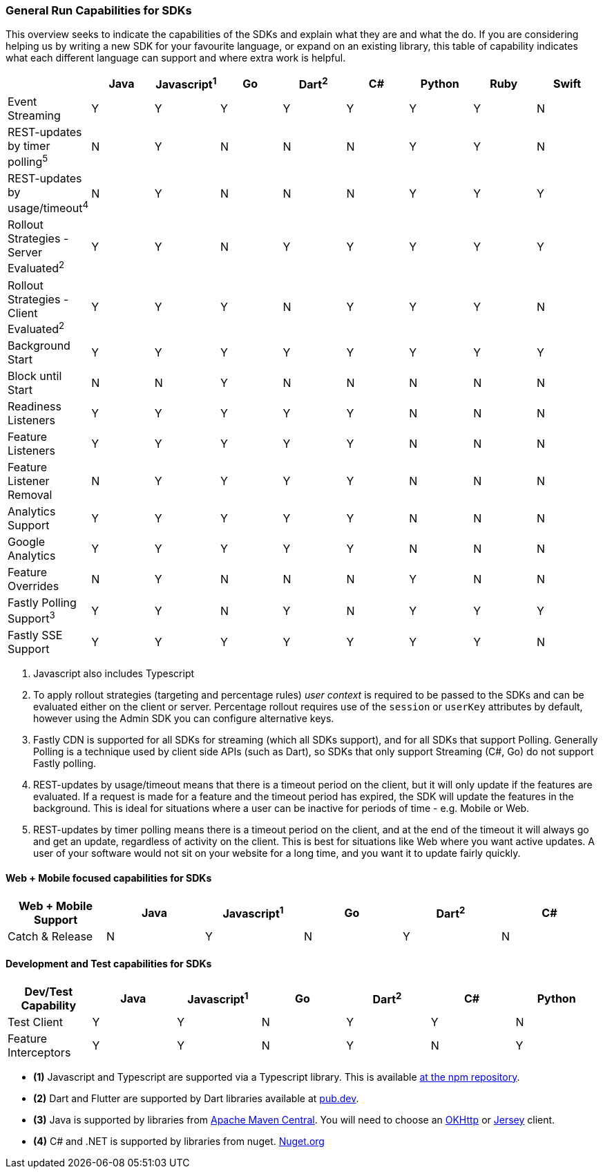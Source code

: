=== General Run Capabilities for SDKs
This overview seeks to indicate the capabilities of the SDKs and explain what they are and what the do.
If you are considering helping us by writing a new SDK for your favourite language, or expand on an existing library, this table of capability indicates what each different language can support and where extra work is helpful.

[options="header"]
|===================================
||Java|Javascript^1^|Go|Dart^2^|C#|Python|Ruby|Swift
|Event Streaming|Y|Y|Y|Y|Y|Y|Y|N
|REST-updates by timer polling^5^|N|Y|N|N|N|Y|Y|N
|REST-updates by usage/timeout^4^|N|Y|N|N|N|Y|Y|Y
|Rollout Strategies - Server Evaluated^2^|Y|Y|N|Y|Y|Y|Y|Y
|Rollout Strategies - Client Evaluated^2^|Y|Y|Y|N|Y|Y|Y|N
|Background Start|Y|Y|Y|Y|Y|Y|Y|Y
|Block until Start|N|N|Y|N|N|N|N|N
|Readiness Listeners|Y|Y|Y|Y|Y|N|N|N
|Feature Listeners|Y|Y|Y|Y|Y|N|N|N
|Feature Listener Removal|N|Y|Y|Y|Y|N|N|N
|Analytics Support|Y|Y|Y|Y|Y|N|N|N
|Google Analytics|Y|Y|Y|Y|Y|N|N|N
|Feature Overrides|N|Y|N|N|N|Y|N|N
|Fastly Polling Support^3^|Y|Y|N|Y|N|Y|Y|Y
|Fastly SSE Support|Y|Y|Y|Y|Y|Y|Y|N
|===================================

1. Javascript also includes Typescript

2. To apply rollout strategies (targeting and percentage rules) _user context_ is required to be passed to the SDKs and can be evaluated either on the client or server. Percentage rollout requires use of the `session` or `userKey` attributes by default, however
using the Admin SDK you can configure alternative keys.

3. Fastly CDN is supported for all SDKs for streaming (which all SDKs support), and for all SDKs that support Polling.
Generally Polling is a technique used by client side APIs (such as Dart), so SDKs that only support Streaming (C#, Go)
do not support Fastly polling. 

4. REST-updates by usage/timeout means that there is a timeout period on the client, but it will only
update if the features are evaluated. If a request is made for a feature and the timeout period has
expired, the SDK will update the features in the background. This is ideal for situations where
a user can be inactive for periods of time - e.g. Mobile or Web.

5. REST-updates by timer polling means there is a timeout period on the client, and at the end of the
timeout it will always go and get an update, regardless of activity on the client. This is best for
situations like Web where you want active updates. A user of your software would not sit on your website
for a long time, and you want it to update fairly quickly.

==== Web + Mobile focused capabilities for SDKs

[options="header"]
|===================================
|Web + Mobile Support|Java|Javascript^1^|Go|Dart^2^|C#
|Catch & Release|N|Y|N|Y|N
|===================================

==== Development and Test capabilities for SDKs

[options="header"]
|===================================
|Dev/Test Capability|Java|Javascript^1^|Go|Dart^2^|C#|Python
|Test Client|Y|Y|N|Y|Y|N
|Feature Interceptors|Y|Y|N|Y|N|Y
|===================================

- *(1)* Javascript and Typescript are supported via a Typescript library.
This is available https://www.npmjs.com/org/featurehub[ at the npm repository].
- *(2)* Dart and Flutter are supported by Dart libraries available at https://pub.dev/publishers/featurehub.io/packages[pub.dev].
- *(3)* Java is supported by libraries from https://search.maven.org/artifact/io.featurehub.sdk/java-client-core[Apache Maven Central].
You will need to choose an https://search.maven.org/artifact/io.featurehub.sdk/java-client-android[OKHttp] or https://search.maven.org/artifact/io.featurehub.sdk/java-client-jersey[Jersey] client.
- *(4)* C# and .NET is supported by libraries from nuget. https://www.nuget.org/packages/FeatureHub.SDK/1.1.0[Nuget.org]

